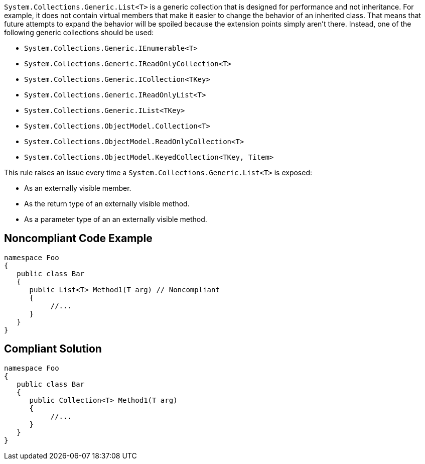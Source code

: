 ``++System.Collections.Generic.List<T>++`` is a generic collection that is designed for performance and not inheritance. For example, it does not contain virtual members that make it easier to change the behavior of an inherited class. That means that future attempts to expand the behavior will be spoiled because the extension points simply aren't there. Instead, one of the following generic collections should be used:

* ``++System.Collections.Generic.IEnumerable<T>++``
* ``++System.Collections.Generic.IReadOnlyCollection<T>++``
* ``++System.Collections.Generic.ICollection<TKey>++``
* ``++System.Collections.Generic.IReadOnlyList<T>++``
* ``++System.Collections.Generic.IList<TKey>++``
* ``++System.Collections.ObjectModel.Collection<T>++``
* ``++System.Collections.ObjectModel.ReadOnlyCollection<T>++``
* ``++System.Collections.ObjectModel.KeyedCollection<TKey, Titem>++``

This rule raises an issue every time a ``++System.Collections.Generic.List<T>++`` is exposed:

* As an externally visible member.
* As the return type of an externally visible method.
* As a parameter type of an an externally visible method.

== Noncompliant Code Example

----
namespace Foo
{
   public class Bar
   {
      public List<T> Method1(T arg) // Noncompliant
      {
           //...
      }
   }
}
----

== Compliant Solution

----
namespace Foo
{
   public class Bar
   {
      public Collection<T> Method1(T arg)
      {
           //...
      }
   }
}
----
